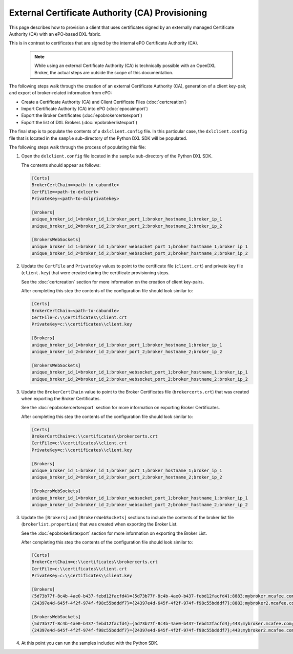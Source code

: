 External Certificate Authority (CA) Provisioning
================================================

.. _epoexternalcertissuance:

This page describes how to provision a client that uses certificates
signed by an externally managed Certificate Authority (CA) with an ePO-based
DXL fabric.

This is in contrast to certificates that are signed by the internal ePO
Certificate Authority (CA).

    .. note::
    
        While using an external Certificate Authority (CA) is technically possible with an OpenDXL Broker, 
        the actual steps are outside the scope of this documentation.

The following steps walk through the creation of an external Certificate Authority (CA),
generation of a client key-pair, and export of broker-related information from ePO:

* Create a Certificate Authority (CA) and Client Certificate Files (:doc:`certcreation`)
* Import Certificate Authority (CA) into ePO (:doc:`epocaimport`)
* Export the Broker Certificates (:doc:`epobrokercertsexport`)
* Export the list of DXL Brokers (:doc:`epobrokerlistexport`)

The final step is to populate the contents of a ``dxlclient.config`` file. In this particular case, the
``dxlclient.config`` file that is located in the ``sample`` sub-directory of the Python DXL SDK
will be populated.

The following steps walk through the process of populating this file:

1. Open the ``dxlclient.config`` file located in the ``sample`` sub-directory of the Python DXL SDK.

   The contents should appear as follows:

   .. code-block:: python

       [Certs]
       BrokerCertChain=<path-to-cabundle>
       CertFile=<path-to-dxlcert>
       PrivateKey=<path-to-dxlprivatekey>

       [Brokers]
       unique_broker_id_1=broker_id_1;broker_port_1;broker_hostname_1;broker_ip_1
       unique_broker_id_2=broker_id_2;broker_port_2;broker_hostname_2;broker_ip_2

       [BrokersWebSockets]
       unique_broker_id_1=broker_id_1;broker_websocket_port_1;broker_hostname_1;broker_ip_1
       unique_broker_id_2=broker_id_2;broker_websocket_port_2;broker_hostname_2;broker_ip_2

2. Update the ``CertFile`` and ``PrivateKey`` values to point to the certificate file (``client.crt``) and
   private key file (``client.key``) that were created during the certificate provisioning steps.

   See the :doc:`certcreation` section for more information on the creation of client key-pairs.

   After completing this step the contents of the configuration file should look similar to:

   .. code-block:: python

       [Certs]
       BrokerCertChain=<path-to-cabundle>
       CertFile=c:\\certificates\\client.crt
       PrivateKey=c:\\certificates\\client.key

       [Brokers]
       unique_broker_id_1=broker_id_1;broker_port_1;broker_hostname_1;broker_ip_1
       unique_broker_id_2=broker_id_2;broker_port_2;broker_hostname_2;broker_ip_2

       [BrokersWebSockets]
       unique_broker_id_1=broker_id_1;broker_websocket_port_1;broker_hostname_1;broker_ip_1
       unique_broker_id_2=broker_id_2;broker_websocket_port_2;broker_hostname_2;broker_ip_2

3. Update the ``BrokerCertChain`` value to point to the Broker Certificates file (``brokercerts.crt``)
   that was created when exporting the Broker Certificates.

   See the :doc:`epobrokercertsexport` section for more information on exporting Broker Certificates.

   After completing this step the contents of the configuration file should look similar to:

   .. code-block:: python

       [Certs]
       BrokerCertChain=c:\\certificates\\brokercerts.crt
       CertFile=c:\\certificates\\client.crt
       PrivateKey=c:\\certificates\\client.key

       [Brokers]
       unique_broker_id_1=broker_id_1;broker_port_1;broker_hostname_1;broker_ip_1
       unique_broker_id_2=broker_id_2;broker_port_2;broker_hostname_2;broker_ip_2

       [BrokersWebSockets]
       unique_broker_id_1=broker_id_1;broker_websocket_port_1;broker_hostname_1;broker_ip_1
       unique_broker_id_2=broker_id_2;broker_websocket_port_2;broker_hostname_2;broker_ip_2

3. Update the ``[Brokers]`` and ``[BrokersWebSockets]`` sections to include the contents of the broker
   list file (``brokerlist.properties``) that was created when exporting the Broker List.

   See the :doc:`epobrokerlistexport` section for more information on exporting the Broker List.

   After completing this step the contents of the configuration file should look similar to:

   .. code-block:: python

       [Certs]
       BrokerCertChain=c:\\certificates\\brokercerts.crt
       CertFile=c:\\certificates\\client.crt
       PrivateKey=c:\\certificates\\client.key

       [Brokers]
       {5d73b77f-8c4b-4ae0-b437-febd12facfd4}={5d73b77f-8c4b-4ae0-b437-febd12facfd4};8883;mybroker.mcafee.com;192.168.1.12
       {24397e4d-645f-4f2f-974f-f98c55bdddf7}={24397e4d-645f-4f2f-974f-f98c55bdddf7};8883;mybroker2.mcafee.com;192.168.1.13

       [BrokersWebSockets]
       {5d73b77f-8c4b-4ae0-b437-febd12facfd4}={5d73b77f-8c4b-4ae0-b437-febd12facfd4};443;mybroker.mcafee.com;192.168.1.12
       {24397e4d-645f-4f2f-974f-f98c55bdddf7}={24397e4d-645f-4f2f-974f-f98c55bdddf7};443;mybroker2.mcafee.com;192.168.1.13

4. At this point you can run the samples included with the Python SDK.
